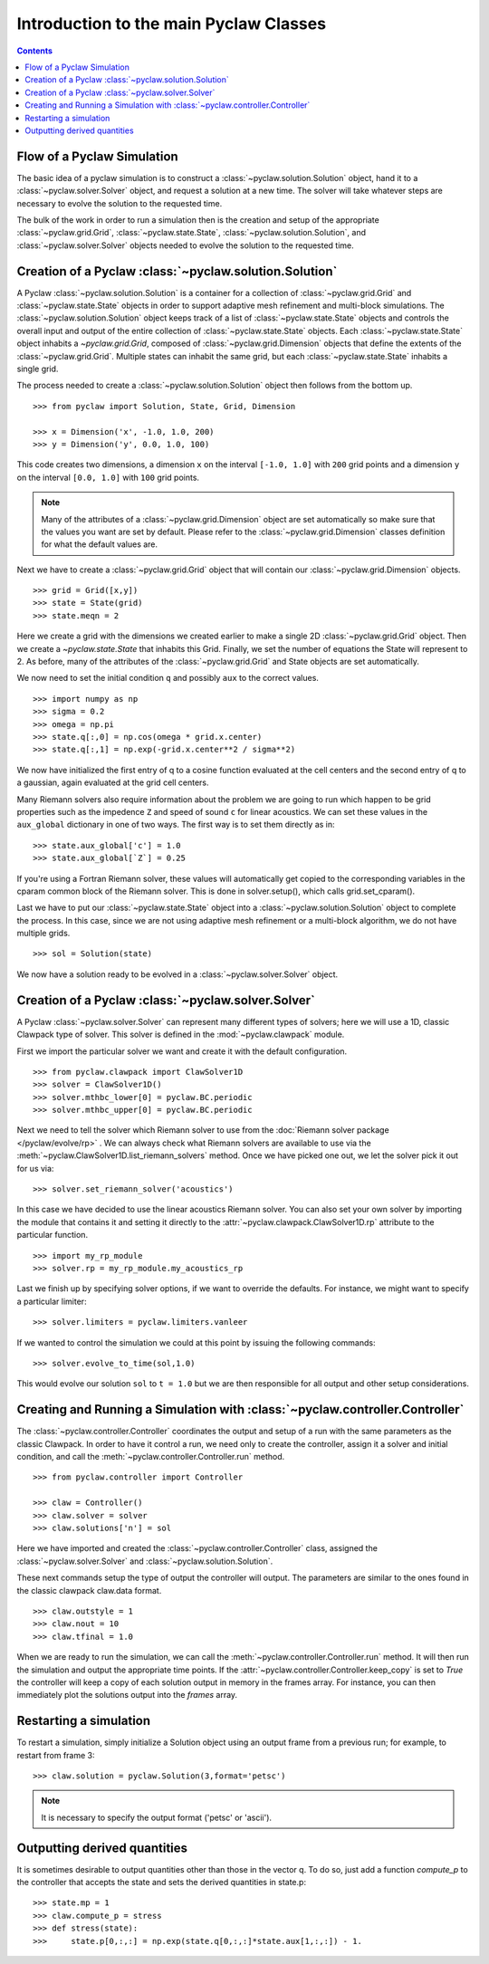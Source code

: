 .. _pyclaw_classes:
  
*****************************************
Introduction to the main Pyclaw Classes
*****************************************
.. contents::

Flow of a Pyclaw Simulation
===========================

The basic idea of a pyclaw simulation is to construct a
:class:`~pyclaw.solution.Solution` object, hand it to a
:class:`~pyclaw.solver.Solver` object, and request a solution at a new
time.  The solver will take whatever steps are necessary to evolve the solution
to the requested time.

.. image:: images/pyclaw_architecture_flow.*

The bulk of the work in order to run a simulation then is the creation and
setup of the appropriate :class:`~pyclaw.grid.Grid`, :class:`~pyclaw.state.State`,
:class:`~pyclaw.solution.Solution`, and :class:`~pyclaw.solver.Solver`
objects needed to evolve the solution to the requested time.

Creation of a Pyclaw :class:`~pyclaw.solution.Solution`
=======================================================

A Pyclaw :class:`~pyclaw.solution.Solution` is a container for a collection of
:class:`~pyclaw.grid.Grid` and :class:`~pyclaw.state.State` objects in order to
support adaptive mesh 
refinement and multi-block simulations. The :class:`~pyclaw.solution.Solution` 
object keeps track of a list of :class:`~pyclaw.state.State` objects
and controls the overall input and output of the entire collection of 
:class:`~pyclaw.state.State` objects.  Each
:class:`~pyclaw.state.State` object inhabits a `~pyclaw.grid.Grid`, composed of
:class:`~pyclaw.grid.Dimension` objects that define the extents 
of the :class:`~pyclaw.grid.Grid`.  Multiple states can inhabit the same
grid, but each :class:`~pyclaw.state.State` inhabits a single grid.

.. .. warning::

..     This figure is out of date.  Much of the Grid functionality has recently
    been move to the State class.

.. .. image:: images/pyclaw_solution_structure.*

The process needed to create a :class:`~pyclaw.solution.Solution` object then
follows from the bottom up.

::

    >>> from pyclaw import Solution, State, Grid, Dimension
    
    >>> x = Dimension('x', -1.0, 1.0, 200)
    >>> y = Dimension('y', 0.0, 1.0, 100)
    
This code creates two dimensions, a dimension ``x``  on the interval 
``[-1.0, 1.0]`` with ``200`` grid points and a dimension ``y`` on the interval
``[0.0, 1.0]`` with ``100`` grid points.  

.. note:: 

    Many of the attributes of a :class:`~pyclaw.grid.Dimension`
    object are set automatically so make sure that the values you want are set
    by default.  Please refer to the :class:`~pyclaw.grid.Dimension`
    classes definition for what the default values are.

Next we have to create a :class:`~pyclaw.grid.Grid` object that will
contain our :class:`~pyclaw.grid.Dimension` objects.

::

    >>> grid = Grid([x,y])
    >>> state = State(grid)
    >>> state.meqn = 2

Here we create a grid with the dimensions we created earlier to make a single
2D :class:`~pyclaw.grid.Grid` object.  Then we create a `~pyclaw.state.State`
that inhabits this Grid. Finally, we set the number of equations the State
will represent to 2.  As before, many of the attributes of the
:class:`~pyclaw.grid.Grid` and State objects are set automatically.

We now need to set the initial condition ``q`` and possibly ``aux`` to the correct
values.  

::

    >>> import numpy as np
    >>> sigma = 0.2
    >>> omega = np.pi
    >>> state.q[:,0] = np.cos(omega * grid.x.center)
    >>> state.q[:,1] = np.exp(-grid.x.center**2 / sigma**2)
    
We now have initialized the first entry of q to a cosine function 
evaluated at the cell centers and the second entry of q to a gaussian, again
evaluated at the grid cell centers.

Many Riemann solvers also require information about the problem we are going
to run which happen to be grid properties such as the impedence ``Z`` and 
speed of sound ``c`` for linear acoustics.  We can set these values in the 
``aux_global`` dictionary in one of two ways.  The first way is to set them
directly as in:

::

    >>> state.aux_global['c'] = 1.0
    >>> state.aux_global[`Z`] = 0.25
    
If you're using a Fortran Riemann solver, these values will automatically get
copied to the corresponding variables in the cparam common block of the
Riemann solver.  This is done in solver.setup(), which calls grid.set_cparam().

Last we have to put our :class:`~pyclaw.state.State` object into a 
:class:`~pyclaw.solution.Solution` object to complete the process.  In this
case, since we are not using adaptive mesh refinement or a multi-block
algorithm, we do not have multiple grids.

::

    >>> sol = Solution(state)
    
We now have a solution ready to be evolved in a 
:class:`~pyclaw.solver.Solver` object.


Creation of a Pyclaw :class:`~pyclaw.solver.Solver`
==========================================================

A Pyclaw :class:`~pyclaw.solver.Solver` can represent many different
types of solvers; here we will use a 1D, classic Clawpack type of
solver.  This solver is defined in the :mod:`~pyclaw.clawpack` module.

First we import the particular solver we want and create it with the default 
configuration.

::

    >>> from pyclaw.clawpack import ClawSolver1D
    >>> solver = ClawSolver1D()
    >>> solver.mthbc_lower[0] = pyclaw.BC.periodic
    >>> solver.mthbc_upper[0] = pyclaw.BC.periodic

Next we need to tell the solver which Riemann solver to use from the
:doc:`Riemann solver package </pyclaw/evolve/rp>` .  We can always check what 
Riemann solvers are available to use via the 
:meth:`~pyclaw.ClawSolver1D.list_riemann_solvers` method.  Once we have
picked one out, we let the solver pick it out for us via:

::

    >>> solver.set_riemann_solver('acoustics')

In this case we have decided to use the linear acoustics Riemann solver.  You 
can also set your own solver by importing the module that contains it and 
setting it directly to the :attr:`~pyclaw.clawpack.ClawSolver1D.rp`
attribute to the particular function.

::

    >>> import my_rp_module
    >>> solver.rp = my_rp_module.my_acoustics_rp

Last we finish up by specifying solver options, if we want to override the
defaults.  For instance, we might want to specify a particular limiter::

    >>> solver.limiters = pyclaw.limiters.vanleer
    
If we wanted to control the simulation we could at this point by issuing the 
following commands:

::

    >>> solver.evolve_to_time(sol,1.0)
    
This would evolve our solution ``sol`` to ``t = 1.0`` but we are then
responsible for all output and other setup considerations.

Creating and Running a Simulation with :class:`~pyclaw.controller.Controller`
=============================================================================

The :class:`~pyclaw.controller.Controller` coordinates the output and setup of
a run with the same parameters as the classic Clawpack.  In order to have it 
control a run, we need only to create the controller, assign it a solver and
initial condition, and call the :meth:`~pyclaw.controller.Controller.run`
method.

::

    >>> from pyclaw.controller import Controller

    >>> claw = Controller()
    >>> claw.solver = solver
    >>> claw.solutions['n'] = sol
    
Here we have imported and created the :class:`~pyclaw.controller.Controller` 
class, assigned the :class:`~pyclaw.solver.Solver` and 
:class:`~pyclaw.solution.Solution`.

These next commands setup the type of output the controller will output.  The
parameters are similar to the ones found in the classic clawpack claw.data 
format.

::

    >>> claw.outstyle = 1
    >>> claw.nout = 10
    >>> claw.tfinal = 1.0
    
When we are ready to run the simulation, we can call the 
:meth:`~pyclaw.controller.Controller.run` method.  It will then run the
simulation and output the appropriate time points.  If the 
:attr:`~pyclaw.controller.Controller.keep_copy` is set to *True* the 
controller will keep a copy of each solution output in memory in the frames array.  For
instance, you can then immediately plot the solutions output into the *frames*
array.


Restarting a simulation
=========================
To restart a simulation, simply initialize a Solution object using an output
frame from a previous run; for example, to restart from frame 3::

    >>> claw.solution = pyclaw.Solution(3,format='petsc')

.. note::
    
    It is necessary to specify the output format ('petsc' or 'ascii').


Outputting derived quantities
===============================
It is sometimes desirable to output quantities other than those
in the vector q.  To do so, just add a function `compute_p` to 
the controller that accepts the state and sets the derived quantities
in state.p::

    >>> state.mp = 1
    >>> claw.compute_p = stress
    >>> def stress(state):
    >>>     state.p[0,:,:] = np.exp(state.q[0,:,:]*state.aux[1,:,:]) - 1.

